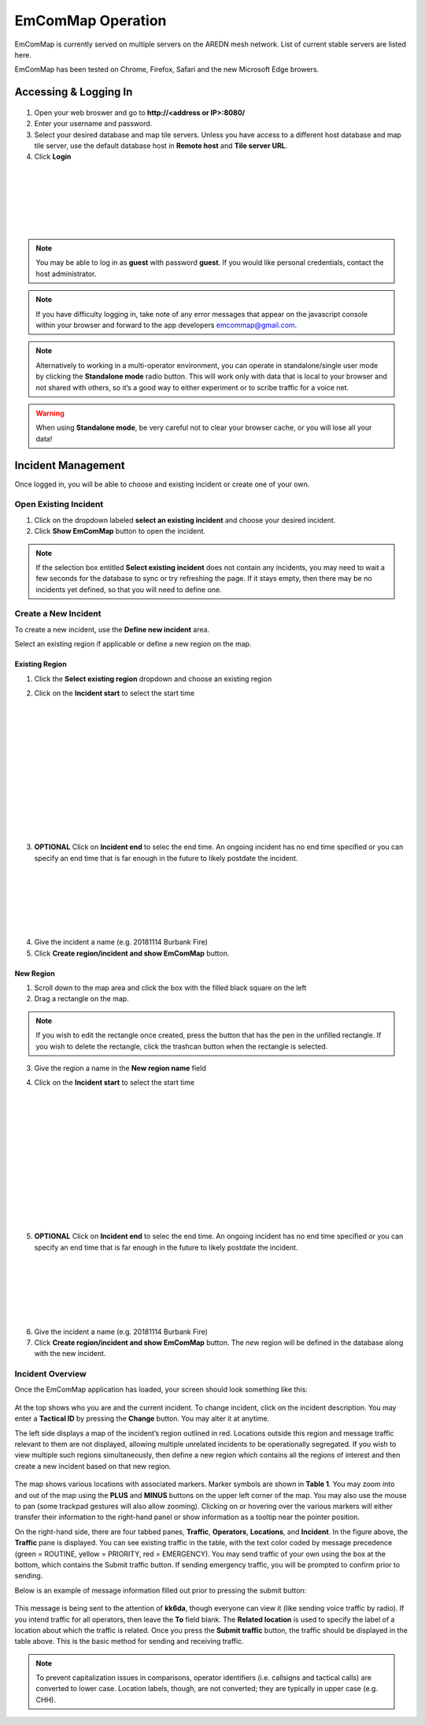 ==================
EmComMap Operation
==================

EmComMap is currently served on multiple servers on the AREDN mesh network. List of current stable servers are listed here.

EmComMap has been tested on Chrome, Firefox, Safari and the new Microsoft Edge browers.

Accessing & Logging In
----------------------

   .. image:: _images/emcommap_login_screen.png
      :alt: EmComMap Login Screen
      :align: right

1. Open your web broswer and go to **http://<address or IP>:8080/** 

2. Enter your username and password.

3. Select your desired database and map tile servers. Unless you have access to a different host database and map tile server, use the default database host in **Remote host** and **Tile server URL**.

4. Click **Login**

|
|
|
|
|
|

.. note:: You may be able to log in as **guest** with password **guest**. If you would like personal credentials, contact the host administrator.

.. note:: If you have difficulty logging in, take note of any error messages that appear on the javascript console within your browser and forward to the app developers emcommap@gmail.com.

.. note:: Alternatively to working in a multi-operator environment, you can operate in standalone/single user mode by clicking the **Standalone mode** radio button. This will work only with data that is local to your browser and not shared with others, so it’s a good way to either experiment or to scribe traffic for a voice net.

.. warning:: When using **Standalone mode**, be very careful not to clear your browser cache, or you will lose all your data!

Incident Management
-------------------

Once logged in, you will be able to choose and existing incident or create one of your own.

   .. image:: _images/emcommap_incident_select.png
      :alt: EmComMap Incident Select
      :align: center

Open Existing Incident
++++++++++++++++++++++

1. Click on the dropdown labeled **select an existing incident** and choose your desired incident.

2. Click **Show EmComMap** button to open the incident.

.. note:: If the selection box entitled **Select existing incident** does not contain any incidents, you may need to wait a few seconds for the database to sync or try refreshing the page. If it stays empty, then there may be no incidents yet defined, so that you will need to define one.

Create a New Incident
+++++++++++++++++++++

To create a new incident, use the **Define new incident** area.

Select an existing region if applicable or define a new region on the map.

Existing Region
"""""""""""""""

1. Click the **Select existing region** dropdown and choose an existing region

   .. image:: _images/emcommap_incident_startdate.png
      :alt: EmComMap Incident Start Date
      :align: right

2. Click on the **Incident start** to select the start time

|
|
|
|
|
|
|
|
|
|
|
|

   .. image:: _images/emcommap_incident_enddate.png
      :alt: EmComMap Incident End Date
      :align: right
      
3. **OPTIONAL** Click on **Incident end** to selec the end time. An ongoing incident has no end time specified or you can specify an end time that is far enough in the future to likely postdate the incident.

|
|
|
|
|
|

4. Give the incident a name (e.g. 20181114 Burbank Fire)

5. Click **Create region/incident and show EmComMap** button.

New Region
""""""""""

1. Scroll down to the map area and click the box with the filled black square on the left

2. Drag a rectangle on the map.

.. note:: If you wish to edit the rectangle once created, press the button that has the pen in the unfilled rectangle. If you wish to delete the rectangle, click the trashcan button when the rectangle is selected.

3. Give the region a name in the **New region name** field

   .. image:: _images/emcommap_incident_startdate.png
      :alt: EmComMap Incident Start Date
      :align: right

4. Click on the **Incident start** to select the start time

|
|
|
|
|
|
|
|
|
|
|
|

   .. image:: _images/emcommap_incident_enddate.png
      :alt: EmComMap Incident End Date
      :align: right
      
5. **OPTIONAL** Click on **Incident end** to selec the end time. An ongoing incident has no end time specified or you can specify an end time that is far enough in the future to likely postdate the incident.

|
|
|
|
|
|

6. Give the incident a name (e.g. 20181114 Burbank Fire)

7. Click **Create region/incident and show EmComMap** button.  The new region will be defined in the database along with the new incident.

Incident Overview
+++++++++++++++++

Once the EmComMap application has loaded, your screen should look something like this:

   .. image:: _images/emcommap_incident_mainpage.png
      :alt: EmComMap Incident Main Page
      :align: center
      
At the top shows who you are and the current incident. To change incident, click on the incident description. You may enter a **Tactical ID** by pressing the **Change** button. You may alter it at anytime.

The left side displays a map of the incident’s region outlined in red. Locations outside this region and message traffic relevant to them are not displayed, allowing multiple unrelated incidents to be operationally segregated. If you wish to view multiple such regions simultaneously, then define a new region which contains all the regions of interest and then create a new incident based on that new region.

   .. image:: _images/emcommap_incident_table1.png
      :alt: EmComMap Incident Icon Table
      :align: right

The map shows various locations with associated markers. Marker symbols are shown in **Table 1**. You may zoom into and out of the map using the **PLUS** and **MINUS** buttons on the upper left corner of the map. You may also use the mouse to pan (some trackpad gestures will also allow zooming). Clicking on or hovering over the various markers will either transfer their information to the right-hand panel or show information as a tooltip near the pointer position.

On the right-hand side, there are four tabbed panes, **Traffic**, **Operators**, **Locations**, and **Incident**. In the figure above, the **Traffic** pane is displayed. You can see existing traffic in the table, with the text color coded by message precedence (green = ROUTINE, yellow = PRIORITY, red = EMERGENCY). You may send traffic of your own using the box at the bottom, which contains the Submit traffic button. If sending emergency traffic, you will be prompted to confirm prior to sending.

Below is an example of message information filled out prior to pressing the submit button:

   .. image:: _images/emcommap_incident_traffic.png
      :alt: EmComMap Incident Traffic
      :align: center

This message is being sent to the attention of **kk6da**, though everyone can view it (like sending voice traffic by radio). If you intend traffic for all operators, then leave the **To** field blank. The **Related location** is used to specify the label of a location about which the traffic is related. Once you press the **Submit traffic** button, the traffic should be displayed in the table above. This is the basic method for sending and receiving traffic.

.. note:: To prevent capitalization issues in comparisons, operator identifiers (i.e. callsigns and tactical calls) are converted to lower case. Location labels, though, are not converted; they are typically in upper case (e.g. CHH).

